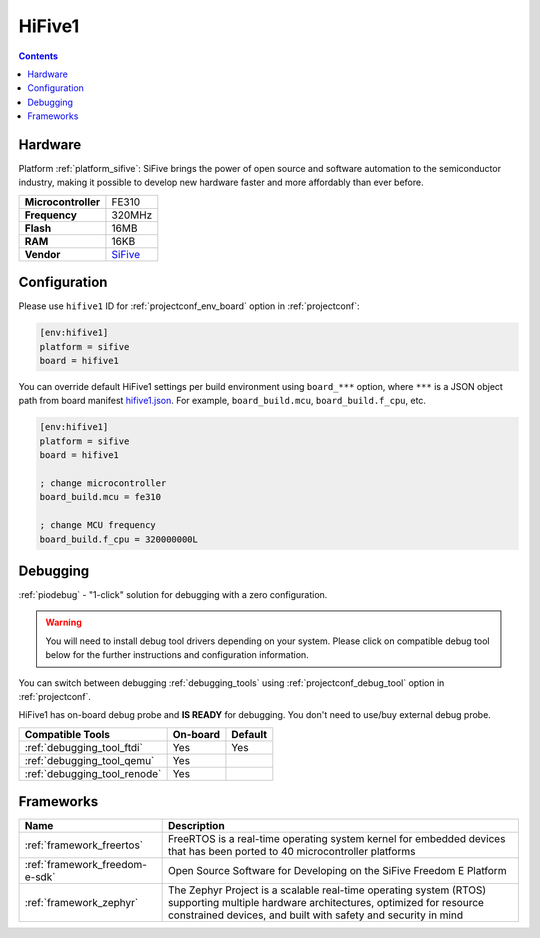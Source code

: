  
.. _board_sifive_hifive1:

HiFive1
=======

.. contents::

Hardware
--------

Platform :ref:`platform_sifive`: SiFive brings the power of open source and software automation to the semiconductor industry, making it possible to develop new hardware faster and more affordably than ever before. 

.. list-table::

  * - **Microcontroller**
    - FE310
  * - **Frequency**
    - 320MHz
  * - **Flash**
    - 16MB
  * - **RAM**
    - 16KB
  * - **Vendor**
    - `SiFive <https://www.sifive.com/products/hifive1/?utm_source=platformio.org&utm_medium=docs>`__


Configuration
-------------

Please use ``hifive1`` ID for :ref:`projectconf_env_board` option in :ref:`projectconf`:

.. code-block:: ini

  [env:hifive1]
  platform = sifive
  board = hifive1

You can override default HiFive1 settings per build environment using
``board_***`` option, where ``***`` is a JSON object path from
board manifest `hifive1.json <https://github.com/platformio/platform-sifive/blob/master/boards/hifive1.json>`_. For example,
``board_build.mcu``, ``board_build.f_cpu``, etc.

.. code-block:: ini

  [env:hifive1]
  platform = sifive
  board = hifive1

  ; change microcontroller
  board_build.mcu = fe310

  ; change MCU frequency
  board_build.f_cpu = 320000000L

Debugging
---------

:ref:`piodebug` - "1-click" solution for debugging with a zero configuration.

.. warning::
    You will need to install debug tool drivers depending on your system.
    Please click on compatible debug tool below for the further
    instructions and configuration information.

You can switch between debugging :ref:`debugging_tools` using
:ref:`projectconf_debug_tool` option in :ref:`projectconf`.

HiFive1 has on-board debug probe and **IS READY** for debugging. You don't need to use/buy external debug probe.

.. list-table::
  :header-rows:  1

  * - Compatible Tools
    - On-board
    - Default
  * - :ref:`debugging_tool_ftdi`
    - Yes
    - Yes
  * - :ref:`debugging_tool_qemu`
    - Yes
    - 
  * - :ref:`debugging_tool_renode`
    - Yes
    - 

Frameworks
----------
.. list-table::
    :header-rows:  1

    * - Name
      - Description

    * - :ref:`framework_freertos`
      - FreeRTOS is a real-time operating system kernel for embedded devices that has been ported to 40 microcontroller platforms

    * - :ref:`framework_freedom-e-sdk`
      - Open Source Software for Developing on the SiFive Freedom E Platform

    * - :ref:`framework_zephyr`
      - The Zephyr Project is a scalable real-time operating system (RTOS) supporting multiple hardware architectures, optimized for resource constrained devices, and built with safety and security in mind